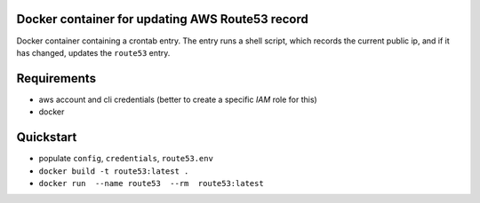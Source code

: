 Docker container for updating AWS Route53 record
================================================

Docker container containing a crontab entry. The entry runs
a shell script, which records the current public ip, and if
it has changed, updates the ``route53`` entry.

Requirements
============

- aws account and cli credentials (better to create a specific `IAM` role for this)
- docker

Quickstart
==========

- populate ``config``, ``credentials``, ``route53.env``
- ``docker build -t route53:latest .``
- ``docker run  --name route53  --rm  route53:latest``
